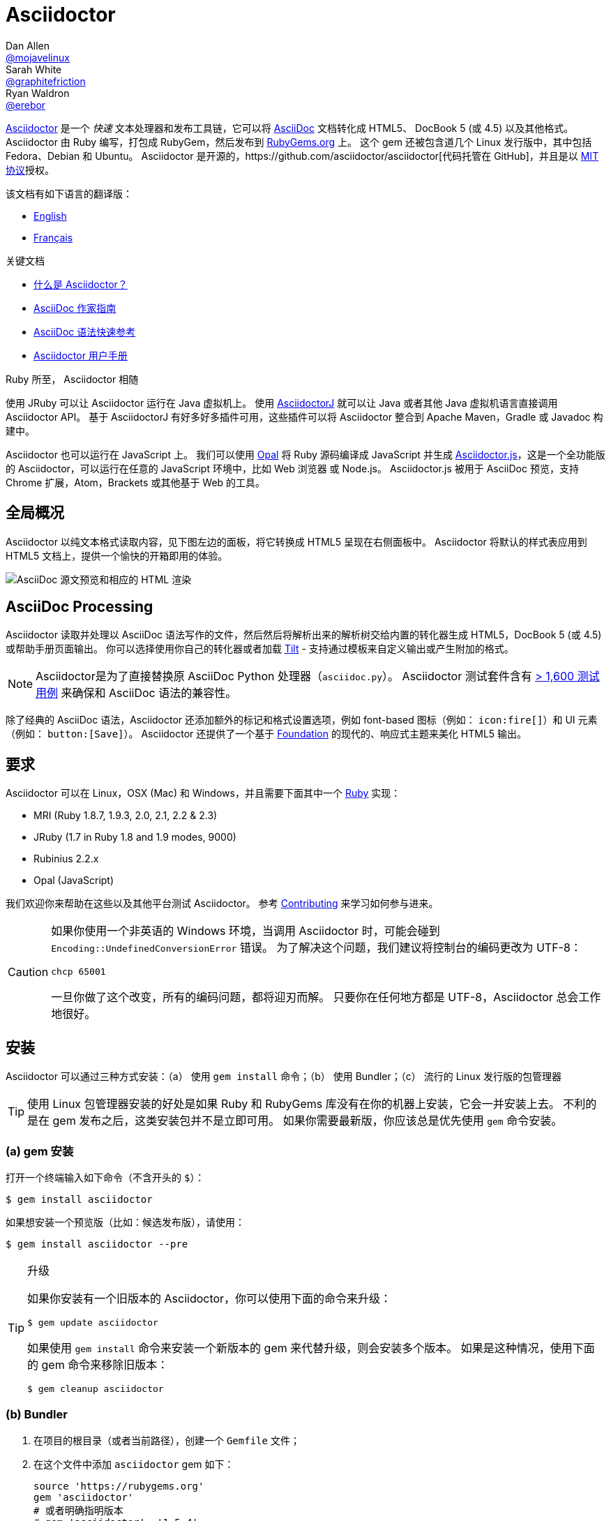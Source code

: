 = Asciidoctor
Dan Allen <https://github.com/mojavelinux[@mojavelinux]>; Sarah White <https://github.com/graphitefriction[@graphitefriction]>; Ryan Waldron <https://github.com/erebor[@erebor]>
// settings:
:page-layout: base
:idprefix:
:idseparator: -
:source-language: ruby
:language: {source-language}
ifdef::env-github[:status:]
// URIs:
:uri-org: https://github.com/asciidoctor
:uri-repo: {uri-org}/asciidoctor
:uri-asciidoctorj: {uri-org}/asciidoctorj
:uri-asciidoctorjs: {uri-org}/asciidoctor.js
:uri-project: http://asciidoctor.org
ifdef::env-site[:uri-project: link:]
:uri-docs: {uri-project}/docs
:uri-news: {uri-project}/news
:uri-manpage: {uri-project}/man/asciidoctor
:uri-issues: {uri-repo}/issues
:uri-contributors: {uri-repo}/graphs/contributors
:uri-rel-file-base: link:
:uri-rel-tree-base: link:
ifdef::env-site[]
:uri-rel-file-base: {uri-repo}/blob/master/
:uri-rel-tree-base: {uri-repo}/tree/master/
endif::[]
:uri-changelog: {uri-rel-file-base}CHANGELOG.adoc
:uri-contribute: {uri-rel-file-base}CONTRIBUTING.adoc
:uri-license: {uri-rel-file-base}LICENSE.adoc
:uri-tests: {uri-rel-tree-base}test
:uri-discuss: http://discuss.asciidoctor.org
:uri-irc: irc://irc.freenode.org/#asciidoctor
:uri-rubygem: https://rubygems.org/gems/asciidoctor
:uri-what-is-asciidoc: {uri-docs}/what-is-asciidoc
:uri-user-manual: {uri-docs}/user-manual
:uri-install-docker: https://github.com/asciidoctor/docker-asciidoctor
//:uri-install-doc: {uri-docs}/install-toolchain
:uri-install-osx-doc: {uri-docs}/install-asciidoctor-macosx
:uri-render-doc: {uri-docs}/render-documents
:uri-themes-doc: {uri-docs}/produce-custom-themes-using-asciidoctor-stylesheet-factory
:uri-gitscm-repo: https://github.com/git/git-scm.com
:uri-prototype: {uri-gitscm-repo}/commits/master/lib/asciidoc.rb
:uri-freesoftware: https://www.gnu.org/philosophy/free-sw.html
:uri-foundation: http://foundation.zurb.com
:uri-tilt: https://github.com/rtomayko/tilt
:uri-ruby: https://ruby-lang.org
// images:
:image-uri-screenshot: https://raw.githubusercontent.com/asciidoctor/asciidoctor/master/screenshot.png

{uri-project}/[Asciidoctor] 是一个 _快速_ 文本处理器和发布工具链，它可以将 {uri-what-is-asciidoc}[AsciiDoc] 文档转化成 HTML5、 DocBook 5 (或 4.5) 以及其他格式。
Asciidoctor 由 Ruby 编写，打包成 RubyGem，然后发布到 {uri-rubygem}[RubyGems.org] 上。
这个 gem 还被包含道几个 Linux 发行版中，其中包括 Fedora、Debian 和 Ubuntu。
Asciidoctor 是开源的，{uri-repo}[代码托管在 GitHub]，并且是以 {uri-license}[MIT 协议]授权。

.该文档有如下语言的翻译版：
* link:README.adoc[English]
* link:README-fr.adoc[Français]

.关键文档
[.compact]
* {uri-docs}/what-is-asciidoc[什么是 Asciidoctor？]
* {uri-docs}/asciidoc-writers-guide[AsciiDoc 作家指南]
* {uri-docs}/asciidoc-syntax-quick-reference[AsciiDoc 语法快速参考]
* {uri-docs}/user-manual[Asciidoctor 用户手册]

.Ruby 所至， Asciidoctor 相随
****
使用 JRuby 可以让 Asciidoctor 运行在 Java 虚拟机上。
使用 {uri-asciidoctorj}[AsciidoctorJ] 就可以让 Java 或者其他 Java 虚拟机语言直接调用 Asciidoctor API。
基于 AsciidoctorJ 有好多好多插件可用，这些插件可以将 Asciidoctor 整合到 Apache Maven，Gradle 或 Javadoc 构建中。

Asciidoctor 也可以运行在 JavaScript 上。
我们可以使用 http://opalrb.org[Opal] 将 Ruby 源码编译成 JavaScript 并生成 {uri-asciidoctorjs}[Asciidoctor.js]，这是一个全功能版的 Asciidoctor，可以运行在任意的 JavaScript 环境中，比如 Web 浏览器 或 Node.js。
Asciidoctor.js 被用于 AsciiDoc 预览，支持 Chrome 扩展，Atom，Brackets 或其他基于 Web 的工具。
****

ifdef::badges[]
.*Project health*
image:https://img.shields.io/travis/asciidoctor/asciidoctor/master.svg[Build Status (Travis CI), link=https://travis-ci.org/asciidoctor/asciidoctor]
image:https://ci.appveyor.com/api/projects/status/ifplu67oxvgn6ceq/branch/master?svg=true&amp;passingText=green%20bar&amp;failingText=%23fail&amp;pendingText=building%2E%2E%2E[Build Status (AppVeyor), link=https://ci.appveyor.com/project/asciidoctor/asciidoctor]
//image:https://img.shields.io/coveralls/asciidoctor/asciidoctor/master.svg[Coverage Status, link=https://coveralls.io/r/asciidoctor/asciidoctor]
image:https://codeclimate.com/github/asciidoctor/asciidoctor/badges/gpa.svg[Code Climate, link="https://codeclimate.com/github/asciidoctor/asciidoctor"]
image:https://inch-ci.org/github/asciidoctor/asciidoctor.svg?branch=master[Inline docs, link="https://inch-ci.org/github/asciidoctor/asciidoctor"]
endif::[]

[[the-big-picture]]
== 全局概况

Asciidoctor 以纯文本格式读取内容，见下图左边的面板，将它转换成 HTML5 呈现在右侧面板中。
Asciidoctor 将默认的样式表应用到 HTML5 文档上，提供一个愉快的开箱即用的体验。

image::{image-uri-screenshot}[AsciiDoc 源文预览和相应的 HTML 渲染]

[[asciidoc-processing]]
== AsciiDoc Processing

Asciidoctor 读取并处理以 AsciiDoc 语法写作的文件，然后然后将解析出来的解析树交给内置的转化器生成 HTML5，DocBook 5 (或 4.5) 或帮助手册页面输出。
你可以选择使用你自己的转化器或者加载 {uri-tilt}[Tilt] - 支持通过模板来自定义输出或产生附加的格式。

NOTE: Asciidoctor是为了直接替换原 AsciiDoc Python 处理器（`asciidoc.py`）。
Asciidoctor 测试套件含有 {uri-tests}[> 1,600 测试用例] 来确保和 AsciiDoc 语法的兼容性。

除了经典的 AsciiDoc 语法，Asciidoctor 还添加额外的标记和格式设置选项，例如 font-based 图标（例如： `+icon:fire[]+`）和 UI 元素（例如： `+button:[Save]+`）。
Asciidoctor 还提供了一个基于 {uri-foundation}[Foundation] 的现代的、响应式主题来美化 HTML5 输出。

[[requirements]]
== 要求

Asciidoctor 可以在 Linux，OSX (Mac) 和 Windows，并且需要下面其中一个 {uri-ruby}[Ruby] 实现：

* MRI (Ruby 1.8.7, 1.9.3, 2.0, 2.1, 2.2 & 2.3)
* JRuby (1.7 in Ruby 1.8 and 1.9 modes, 9000)
* Rubinius 2.2.x
* Opal (JavaScript)

我们欢迎你来帮助在这些以及其他平台测试 Asciidoctor。
参考 <<{idprefix}contributing,Contributing>> 来学习如何参与进来。

[CAUTION]
====
如果你使用一个非英语的 Windows 环境，当调用 Asciidoctor 时，可能会碰到 `Encoding::UndefinedConversionError` 错误。
为了解决这个问题，我们建议将控制台的编码更改为 UTF-8：

 chcp 65001

一旦你做了这个改变，所有的编码问题，都将迎刃而解。
只要你在任何地方都是 UTF-8，Asciidoctor 总会工作地很好。
====

[[installation]]
== 安装

Asciidoctor 可以通过三种方式安装：（a） 使用 `gem install` 命令；（b） 使用 Bundler；（c） 流行的 Linux 发行版的包管理器

TIP: 使用 Linux 包管理器安装的好处是如果 Ruby 和 RubyGems 库没有在你的机器上安装，它会一并安装上去。
不利的是在 gem 发布之后，这类安装包并不是立即可用。
如果你需要最新版，你应该总是优先使用 `gem` 命令安装。

[[a-gem-install]]
=== (a) gem 安装

打开一个终端输入如下命令（不含开头的 `$`）：

 $ gem install asciidoctor

如果想安装一个预览版（比如：候选发布版），请使用：

 $ gem install asciidoctor --pre

.升级
[TIP]
====
如果你安装有一个旧版本的 Asciidoctor，你可以使用下面的命令来升级：

 $ gem update asciidoctor

如果使用 `gem install` 命令来安装一个新版本的 gem 来代替升级，则会安装多个版本。
如果是这种情况，使用下面的 gem 命令来移除旧版本：

 $ gem cleanup asciidoctor
====

[[b-bundler]]
=== (b) Bundler

. 在项目的根目录（或者当前路径），创建一个 `Gemfile` 文件；
. 在这个文件中添加 `asciidoctor` gem 如下：
+
[source]
----
source 'https://rubygems.org'
gem 'asciidoctor'
# 或者明确指明版本
# gem 'asciidoctor', '1.5.4'
----

. 保存 `Gemfile` 文件
. 打开终端，使用如下命令安装 gem：

 $ bundle

要升级 gem 的话，在 `Gemfile` 文件中，指明新版本，然后再次运行 `bundle` 即可。
*不推荐* 直接使用 `bundle update` 命令，因为它还会升级其他 gem，也许会造成不可预料的结果。

[[c-linux-package-managers]]
=== (c) Linux 包管理

[[dnf-fedora-21-or-greater]]
==== DNF (Fedora 21 或更高版本)

在 Fedora 21 或更高版本中安装这个 gem，可以使用 dnf。打开终端并输入如下命令：

 $ sudo dnf install -y asciidoctor

升级则使用：

 $ sudo dnf update -y asciidoctor

TIP: 如果你的 Fedora 系统配置的是自动升级包，在这种情况下，不需要你亲自动手升级。

[[apt-get-debian-sid-ubuntu-saucy-or-greater-mint]]
==== apt-get (Debian Sid, Ubuntu Saucy 或者更高版本, Mint)

在 Debian，Ubuntu 或 Mint 中安装这个 gem，请打开终端并输入如下命令：

 $ sudo apt-get install -y asciidoctor

升级则使用：

 $ sudo apt-get upgrade -y asciidoctor

TIP: 如果你的 Debian 或 Ubuntu 系统配置的是自动升级包，在这种情况下，不需要你亲自动手升级。

使用包管理器（ apt-get ）安装的 Asciidoctor 的版本也许不是最新发布版。
请查看发行版的包库，来确定每个发行版是打包的哪个版本。

* https://packages.debian.org/search?keywords=asciidoctor&searchon=names&exact=1&suite=all&section=all[Debian 发行版中的 asciidoctor]
* http://packages.ubuntu.com/search?keywords=asciidoctor&searchon=names&exact=1&suite=all&section=all[Ubuntu 发行版中的 asciidoctor]
* https://community.linuxmint.com/software/view/asciidoctor[Mint 发行版中的 asciidoctor]

[CAUTION]
====
我们建议不要使用 `gem update` 来升级包管理的 gem。
这样做会使系统进入不一致的状态，包管理工具将不再跟踪相关文件（通常安装在 /usr/local 下。）
简单地说，系统的 gem 只能由包管理器进行管理。

如果你想使用一个比包管理器安装的更新版本的 Asciidoctor，你应该使用 http://rvm.io[RVM] 在你的用户家目录（比如：用户空间）下安装 Ruby。
然后，你就可以放心地使用 `gem` 命令来安装或者更新 Asciidoctor gem。
当使用 RVM 时，gem 将被安装到与系统隔离的位置。
====

[[apk-alpine-linux]]
==== apk (Alpine Linux)

在 Alpine Linux 中安装这个 gem，请打开终端并输入如下命令：

 $ sudo apk add asciidoctor

升级则使用：

 $ sudo apk add -u asciidoctor

TIP: 如果你的 Alpine Linux 系统配置的是自动升级包，在这种情况下，不需要你亲自动手升级。

[[other-installation-options]]
=== 其他安装选项

* {uri-install-docker}[使用 Docker 安装 Asciidoctor ]
* {uri-install-osx-doc}[在 Mac OS X 安装 Asciidoctor ]
// at the moment, the following entry is just a reiteration of the information in this README
//* {uri-install-doc}[安装 Asciidoctor 工具链]

[[usage]]
== 使用

如果成功安装 Asciidoctor，则在可执行程序路径中，`asciidoctor` 就可用了。
为了验证它的可用性，你可以在终端中执行如下命令：

 $ asciidoctor --version

你应该看到关于 Asciidoctor 和 Ruby 环境信息将打印到你的终端上。

[.output]
....
Asciidoctor 1.5.4 [http://asciidoctor.org]
Runtime Environment (ruby 2.2.2p95 [x86_64-linux]) (lc:UTF-8 fs:UTF-8 in:- ex:UTF-8)
....

Asciidoctor 还提供了一套 API。
这套 API 是为了整合其他的 Ruby 软件，例如 Rails、Sinatra、Github，甚至其他语言，比如 Java （通过 {uri-asciidoctorj}[AsciidoctorJ]） 和 JavaScript （通过 {uri-asciidoctorjs}[Asciidoctor.js]）。

[[command-line-interface-cli]]
=== 命令行（CLI）

`asciidoctor` 命令可以让你通过命令行（比如：终端）来调用 Asciidoctor。

下面的命令将 README.adoc 文件转化为 HTML，并且保存到同一目录下的 README.html 文件中。
生成的 HTML 文件名源自源文件名，只是将其扩展名改为了 `.html`。

 $ asciidoctor README.adoc

您可以通过添加各种标志和开关控制 Asciidoctor 处理器，通过下面的命令你可以学习它的更多用法：

 $ asciidoctor --help

比如，将文件写入到不同路径里，使用如下命令：

 $ asciidoctor -D output README.adoc

`asciidoctor` {uri-manpage}[帮助页面] 提供了这个命令的完整参考。

点击下面的资源，学习更多关于 `asciidoctor` 命令的用法。

* {uri-render-doc}[如何转化文档？]
* {uri-themes-doc}[如何使用 Asciidoctor 样式工厂来创建自定义主题？]

[[ruby-api]]
=== Ruby API

为了在你应用中使用 Asciidoctor，首先需要引入这个 gem：

[source]
require 'asciidoctor'

然后，你可以通过下面的代码将 AsciiDoc 源文件转化成一个 HTML 文件：

[source]
Asciidoctor.convert_file 'README.adoc', to_file: true, safe: :safe

WARNING: 当你通过 API 使用 Asciidoctor 时，默认的安全模式是 `:secure`。
在 secure 模式下，很多核心特性将不可用，包括 `include` 特性。
如果你想启用这些特性，你需要明确设置安全模式为 `:server` （推荐）或 `:safe`。

你也可以将 AsciiDoc 字符串转化我内嵌的 HTML （为了插入到一个 HTML 页面），用法如下：

[source]
----
content = '_Zen_ in the art of writing http://asciidoctor.org[AsciiDoc].'
Asciidoctor.convert content, safe: :safe
----

如果你想得到完整的 HTML 文档，只需要启用 `header_footer` 选项即可。如下：

[source]
----
content = '_Zen_ in the art of writing http://asciidoctor.org[AsciiDoc].'
html = Asciidoctor.convert content, header_footer: true, safe: :safe
----

如果你想访问已经处理过的文档，可以将转化过程拆分成离散的几步：

[source]
----
content = '_Zen_ in the art of writing http://asciidoctor.org[AsciiDoc].'
document = Asciidoctor.load content, header_footer: true, safe: :safe
puts document.doctitle
html = document.convert
----

请注意：如果你不喜欢 Asciidoctor 输出结果，_你完全可以改变它。_
Asciidoctor 支持自定义转化器，它可以操作从待处理文件到生成文档整个环节。

一个简单的、细微地自定义输出的方式是使用模板转化器。
模板转化器运行你提供一个 {uri-tilt}[Tilt] 模板，这样通过模板文件来操作转化出的文档的每个节点。

这样，你就 _可以_ 百分之百地控制你的输出。
关于更多关于 API 或自定义输出信息，请参考 {uri-user-manual}[用户帮助手册]。

[[contributing]]
== 贡献

自由软件的精神鼓励 _每个人_ 来帮助改善这个项目。
如果你在源码、文档或网站内容中发现错误或漏洞，请不要犹豫，提交一个议题或者推送一个修复请求。
随时欢迎新的贡献者！


这里有几种 *你* 可以做出贡献的方式：

* 使用预发布版本（alpha, beta 或 preview）
* 报告 Bug
* 提议新功能
* 编写文档
* 编写规范
* 编写 -- _任何补丁都不小。_
** 修正错别字
** 添加评论
** 清理多余空白
** 编写测试！
* 重构代码
* 修复 {uri-issues}[议题]
* 审查补丁

{uri-contribute}[贡献] 指南提供了如何提供贡献，包括如何创建、修饰和提交问题、特性、需求、代码和文档给 Asciidoctor 项目。

[[getting-help]]
== 获得帮助

开发 Asciidoctor 项目是未来了帮助你更容易地书写和发布你的内容。
但是，如果没有反馈，我们将寸步难行。
我们鼓励你在讨论组、Twitter或聊天室里，提问为题，讨论项目的方方面面，

讨论组 (Nabble):: {uri-discuss}
Twitter:: #asciidoctor 井号或 @asciidoctor 提醒
聊天 (Gitter):: image:https://badges.gitter.im/Join%20In.svg[Gitter, link=https://gitter.im/asciidoctor/asciidoctor]
////
Chat (IRC):: {uri-irc}[#asciidoctor] on FreeNode IRC
////

ifdef::env-github[]
Further information and documentation about Asciidoctor can be found on the project's website.

{uri-project}/[Home] | {uri-news}[News] | {uri-docs}[Docs]
endif::[]

Asciidoctor 组织在 Github 托管代码、议案跟踪和相关子项目。

代码库 (git):: {uri-repo}
议案跟踪:: {uri-issues}
在 GitHub 的 Asciidoctor 组织:: {uri-org}

[[copyright-and-licensing]]
== 版权和协议

Copyright (C) 2012-2016 Dan Allen, Ryan Waldron and the Asciidoctor Project.
这个软件的免费使用是在MIT许可条款授予的。

请看 {uri-license}[版权声明] 文件来获取更多详细信息。

[[authors]]
== 作者

*Asciidoctor* 由 https://github.com/mojavelinux[Dan Allen] 和 https://github.com/graphitefriction[Sarah White] 领导，并从 Asciidoctor 社区的 {uri-contributors}[很多其他独立开发者] 上收到了很多贡献。
项目最初由 https://github.com/erebor[Ryan Waldron] 于 2012年基于 https://github.com/nickh[Nick Hengeveld] 的 {uri-prototype}[原型] 创建。

*AsciiDoc* 由 Stuart Rackham 启动，并从 AsciiDoc 社区的其他独立开发者上收到很多贡献。

== Changelog

== 1.5.4 (2016-01-03) - @mojavelinux

Enhancements::
  * translate README into French (@anthonny, @mogztter, @gscheibel, @mgreau) (#1630)
  * allow linkstyle in manpage output to be configured (#1610)

Improvements::
  * upgrade to MathJax 2.6.0 and disable loading messages
  * upgrade to Font Awesome 4.5.0
  * disable toc if document has no sections (#1633)
  * convert inline asciimath to MathML (using asciimath gem) in DocBook converter (#1622)
  * add attribute to control build reproducibility (@bk2204) (#1453)
  * recognize \file:/// as a file root in Opal browser env (#1561)
  * honor icon attribute on admonition block when font-based icons are enabled (@robertpanzer) (#1593)
  * resolve custom icon relative to iconsdir; add file extension if absent (#1634)
  * allow asciidoctor cli to resolve library path when invoked without leading ./

Compliance::
  * allow special section to be nested at any depth (#1591)
  * ensure colpcwidth values add up to 100%; increase precision of values to 4 decimal places (#1647)
  * ignore blank cols attribute on table (#1647)
  * support shorthand syntax for block attributes on document title (#1650)

Bug fixes::
  * don't include default toc in AsciiDoc table cell; don't pass toc location attributes to nested document (#1582)
  * guard against nil dlist list item in find_by (#1618)
  * don't swallow trailing line when include file is not readable (#1602)
  * change xlink namespace to xl in DocBook 5 output to prevent parse error (#1597)
  * make callouts globally unique within document, including AsciiDoc table cells (#1626)
  * initialize Slim-related attributes regardless of when Slim was loaded (@terceiro) (#1576)
  * differentiate literal backslash from escape sequence in manpage output (@ds26gte) (#1604)
  * don't mistake line beginning with \. for troff macro in manpage output (@ds26gte) (#1589)
  * escape leading dots so user content doesn't trigger troff macros in manpage output (@ds26gte) (#1631)
  * use \c after .URL macro to remove extraneous space in manpage output (@ds26gte) (#1590)
  * fix missing endline after .URL macro in manpage output (#1613)
  * properly handle spacing around .URL/.MTO macro in manpage output (@ds26gte) (#1641)
  * don't swallow doctitle attribute followed by block title (#1587)
  * change strategy for splitting names of author; fixes bug in Opal/Asciidoctor.js
  * don't fail if library is loaded more than once

Infrastructure::
  * remove trailing endlines in project source code
  * update contributing guidelines
  * explicitly test ifeval scenario raised in issue #1585
  * remove backreference substitution hack for Opal/Asciidoctor.js
  * fix assignment of default Hash value for Opal/Asciidoctor.js
  * add JRuby 9.0.4.0 and Ruby 2.3.0 to the Travis CI build matrix

== 1.5.3 (2015-10-31) - @mojavelinux

Enhancements::
  * add support for interactive & inline SVGs (#1301, #1224)
  * add built-in manpage backend (@davidgamba) (#651)
  * create Mallard backend; asciidoctor/asciidoctor-mallard (@bk2204) (#425)
  * add AsciiMath to MathML converter to support AsciiMath in DocBook converter (@pepijnve) (#954)
  * allow text of selected lines to be highlighted in source block by Pygments or CodeRay (#1429)
  * use value of `docinfo` attribute to control docinfo behavior (#1510)
  * add `docinfosubs` attribute to control which substitutions are performed on docinfo files (@mogztter) (#405)
  * drop ability to specify multiple attributes with a single `-a` flag when using the CLI (@mogztter) (#405)
  * make subtitle separator chars for document title configurable (@rmannibucau) (#1350)
  * make XrefInlineRx regexp more permissive (Mathieu Boespflug) (#844)

Improvements::
  * load JavaScript and CSS at bottom of HTML document (@mogztter) (#1238)
  * list available backends in help text (@plaindocs) (#1271)
  * properly expand tabs in literal text (#1170, #841)
  * add `source-indent` as document attribute (@mogztter) (#1169)
  * upgrade MathJax to 2.5.3 (#1329)
  * upgrade Font Awesome to 4.4.0 (@mogztter) (#1465)
  * upgrade highlight.js to 8.6 (now 8.9.1) (#1390)
  * don't abort if syntax highlighter isn't available (#1253)
  * insert docinfo footer below footer div (#1503)
  * insert toc at default location in embeddable HTML (#1443)
  * replace _ and - in generated alt text for inline images
  * restore attributes to header attributes after parse (#1255)
  * allow docdate and doctime to be overridden (#1495)
  * add CSS class `.center` for center block alignment (#1456)
  * recognize U+2022 as alternative marker for unordered lists (@mogztter) (#1177)
  * allow videos to work for local files by prepending asset-uri-scheme (Chris) (#1320)
  * always assign playlist param when loop option is enabled for YouTube video
  * parse isolated version in revision line (@bk2204) (#790)
  * autoload Tilt when template converter is instantiated (#1313)
  * don't overwrite existing id entry in references table (#1256)
  * use outfilesuffix attribute defined in header when resolving outfile (#1412)
  * make AsciiDoc safe mode option on Slim engine match document (#1347)
  * honor htmlsyntax attribute when backend is html/html5 (#1530)
  * tighten spacing of wrapped lines in TOC (#1542)
  * tune padding around table cells in horizontal dlist (#1418)
  * load Droid Sans Mono 700 in default stylesheet
  * set line height of table cells used for syntax highlighting
  * set font-family of kbd; refine styling (#1423)
  * extract condition into `quote_lines?` method (@mogztter)
  * extract inline code into `read_paragraph` method (@mogztter)
  * parent of block in ListItem should be ListItem (#1359)
  * add helper methods to List and ListItem (#1551)
  * add method `AbstractNode#add_role` and `AbstractNode#remove_role` (@robertpanzer) (#1366)
  * introduce helper methods for sniffing URIs (#1422)
  * add helper to calculate basename without file extension
  * document `-I` and `-r` options in the manual page (@bk2204)
  * fix `+--help+` output text for `-I` (@bk2204)
  * don't require open-uri-cached if already loaded
  * do not attempt to scan pattern of non-existent directory in template converter

Compliance::
  * use `<sup>` for footnote reference in text instead of `<span>` (#1523)
  * fix alignment of wrapped text in footnote (#1524)
  * include full stop after footnote number in embeddable HTML
  * show manpage title & name section in embeddable HTML (#1179)
  * resolve missing attribute in ifeval to empty string (#1387)
  * support unbreakable & breakable options on table (rockyallen) (#1140)

Bug fixes::
  * don't truncate exception stack in `Asciidoctor.load` (#1248)
  * don't fail to save cause of Java exception (@robertpanzer) (#1458)
  * fix precision error in timings report (#1342)
  * resolve regexp for inline macro lazily (#1336)
  * block argument to `find_by` should filter results (#1393)
  * strip comment lines in indented text of dlist item (#1537)
  * preserve escaped delimiter at end of line in a table (#1306)
  * correctly calculate colnames for implicit columns (#1556)
  * don't crash if colspan exceeds colspec (#1460)
  * account for empty records in colspec (#1375)
  * ignore empty cols attribute on table
  * use `.inspect` to print MathJax delimiters (again) (#1198)
  * use while loop instead of begin/while loop to address bug in Asciidoctor.js (#1408)
  * force encoding of attribute values passed from cli (#1191)
  * don't copy css if stylesheet or stylesdir is a URI (#1400)
  * fix invalid color value in default CodeRay theme
  * built-in writer no longer fails if output is nil (#1544)
  * custom template engine options should take precedence
  * fallback to require with a non-relative path to support Debian package (@mogztter)
  * pass opts to recursive invocations of `PathResolver#system_path`
  * fix and test external links in docbook backend
  * use format symbol `:html` instead of `:html5` for Slim to fix warnings
  * fix documentation for inline_macro and block_macro (Andrea Bedini)
  * fix grammar in warning messages regarding thread_safe gem

Infrastructure::
  * migrate opal_ext from core to Asciidoctor.js (#1517)
  * add Ruby 2.2 to CI build; only specify minor Ruby versions
  * enable containerized builds on Travis CI
  * add config to run CI build on AppVeyor
  * exclude benchmark folder from gem (#1522)

== 1.5.2 (2014-11-27) - @mojavelinux

Enhancements::

  * add docinfo extension (@mogztter) (#1162)
  * allow docinfo to be in separate directory from content, specified by `docinfodir` attribute (@mogztter) (#511)
  * enable TeX equation auto-numbering if `eqnums` attribute is set (@jxxcarlson) (#1110)

Improvements::

  * recognize `+--+` as valid line comment for callout numbers; make line comment configurable (#1068)
  * upgrade highlight.js to version 8.4 (#1216)
  * upgrade Font Awesome to version 4.2.0 (@clojens) (#1201)
  * define JAVASCRIPT_PLATFORM constant to simplify conditional logic in the JavaScript environment (#897)
  * provide access to destination directory, outfile and outdir via Document object (#1203)
  * print encoding information in version report produced by `asciidoctor -v` (#1210)
  * add intrinsic attribute named `cpp` with value `pass:[C++]` (#1208)
  * preserve URI targets passed to `stylesheet` and related attributes (#1192)
  * allow numeric characters in block attribute name (#1103)
  * support custom YouTube playlists (#1105)
  * make start number for unique id generation configurable (#1148)
  * normalize and force UTF-8 encoding of docinfo content (#831)
  * allow subs and default_subs to be specified in Block constructor (#749)
  * enhance error message when reading binary input files (@mogztter) (#1158)
  * add `append` method as alias to `<<` method on AbstractBlock (#1085)
  * assign value of `preface-title` as title of preface node (#1090)
  * fix spacing around checkbox in checklist (#1138)
  * automatically load Slim's include plugin when using slim templates (@jirutka) (#1151)
  * mixin Slim helpers into execution scope of slim templates (@jirutka) (#1143)
  * improve DocBook output for manpage doctype (@bk2204) (#1134, #1142)

Compliance::

  * substitute attribute entry value in attributes defined outside of header (#1130)
  * allow empty cell to appear at end of table row (#1106)
  * only produce one row for table in CSV or DSV format with a single cell (#1180)

Bug fixes::

  * add explicit to_s call to generate delimiter settings for MathJax config (#1198)
  * fix includes that reference absolute Windows paths (#1144)
  * apply DSL to extension block in a way compatible with Opal

Refer to the {uri-changelog}[CHANGELOG] for a complete list of changes in older releases.
